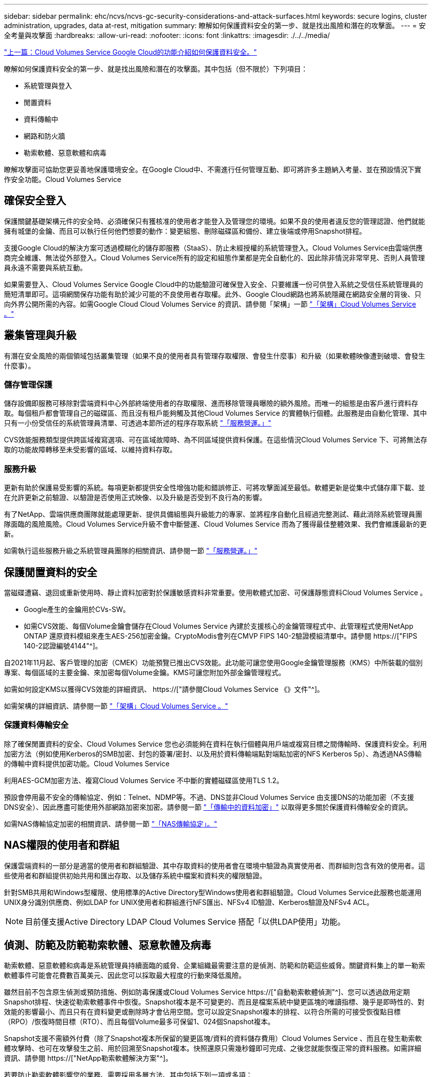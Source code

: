 ---
sidebar: sidebar 
permalink: ehc/ncvs/ncvs-gc-security-considerations-and-attack-surfaces.html 
keywords: secure logins, cluster administration, upgrades, data at-rest, mitigation 
summary: 瞭解如何保護資料安全的第一步、就是找出風險和潛在的攻擊面。 
---
= 安全考量與攻擊面
:hardbreaks:
:allow-uri-read: 
:nofooter: 
:icons: font
:linkattrs: 
:imagesdir: ./../../media/


link:ncvs-gc-how-cloud-volumes-service-in-google-cloud-secures-your-data.html["上一篇：Cloud Volumes Service Google Cloud的功能介紹如何保護資料安全。"]

[role="lead"]
瞭解如何保護資料安全的第一步、就是找出風險和潛在的攻擊面。其中包括（但不限於）下列項目：

* 系統管理與登入
* 閒置資料
* 資料傳輸中
* 網路和防火牆
* 勒索軟體、惡意軟體和病毒


瞭解攻擊面可協助您更妥善地保護環境安全。在Google Cloud中、不需進行任何管理互動、即可將許多主題納入考量、並在預設情況下實作安全功能。Cloud Volumes Service



== 確保安全登入

保護關鍵基礎架構元件的安全時、必須確保只有獲核准的使用者才能登入及管理您的環境。如果不良的使用者違反您的管理認證、他們就能擁有城堡的金鑰、而且可以執行任何他們想要的動作：變更組態、刪除磁碟區和備份、建立後端或停用Snapshot排程。

支援Google Cloud的解決方案可透過模糊化的儲存即服務（StaaS）、防止未經授權的系統管理登入。Cloud Volumes Service由雲端供應商完全維護、無法從外部登入。Cloud Volumes Service所有的設定和組態作業都是完全自動化的、因此除非情況非常罕見、否則人員管理員永遠不需要與系統互動。

如果需要登入、Cloud Volumes Service Google Cloud中的功能驗證可確保登入安全、只要維護一份可供登入系統之受信任系統管理員的簡短清單即可。這項網關保存功能有助於減少可能的不良使用者存取權。此外、Google Cloud網路也將系統隱藏在網路安全層的背後、只向外界公開所需的內容。如需Google Cloud Cloud Volumes Service 的資訊、請參閱「架構」一節 link:ncvs-gc-cloud-volumes-service-architecture.html["「架構」Cloud Volumes Service 。"]



== 叢集管理與升級

有潛在安全風險的兩個領域包括叢集管理（如果不良的使用者具有管理存取權限、會發生什麼事）和升級（如果軟體映像遭到破壞、會發生什麼事）。



=== 儲存管理保護

儲存設備即服務可移除對雲端資料中心外部終端使用者的存取權限、進而移除管理員曝險的額外風險。而唯一的組態是由客戶進行資料存取。每個租戶都會管理自己的磁碟區、而且沒有租戶能夠觸及其他Cloud Volumes Service 的實體執行個體。此服務是由自動化管理、其中只有一小份受信任的系統管理員清單、可透過本節所述的程序存取系統 link:ncvs-gc-service-operation.html["「服務營運。」"]

CVS效能服務類型提供跨區域複寫選項、可在區域故障時、為不同區域提供資料保護。在這些情況Cloud Volumes Service 下、可將無法存取的功能故障轉移至未受影響的區域、以維持資料存取。



=== 服務升級

更新有助於保護易受影響的系統。每項更新都提供安全性增強功能和錯誤修正、可將攻擊面減至最低。軟體更新是從集中式儲存庫下載、並在允許更新之前驗證、以驗證是否使用正式映像、以及升級是否受到不良行為的影響。

有了NetApp、雲端供應商團隊就能處理更新、提供具備組態與升級能力的專家、並將程序自動化且經過完整測試、藉此消除系統管理員團隊面臨的風險風險。Cloud Volumes Service升級不會中斷營運、Cloud Volumes Service 而為了獲得最佳整體效果、我們會維護最新的更新。

如需執行這些服務升級之系統管理員團隊的相關資訊、請參閱一節 link:ncvs-gc-service-operation.html["「服務營運。」"]



== 保護閒置資料的安全

當磁碟遭竊、退回或重新使用時、靜止資料加密對於保護敏感資料非常重要。使用軟體式加密、可保護靜態資料Cloud Volumes Service 。

* Google產生的金鑰用於CVs-SW。
* 如需CVS效能、每個Volume金鑰會儲存在Cloud Volumes Service 內建於支援核心的金鑰管理程式中、此管理程式使用NetApp ONTAP 還原資料模組來產生AES-256加密金鑰。CryptoModis會列在CMVP FIPS 140-2驗證模組清單中。請參閱 https://["FIPS 140-2認證編號4144"^]。


自2021年11月起、客戶管理的加密（CMEK）功能預覽已推出CVS效能。此功能可讓您使用Google金鑰管理服務（KMS）中所裝載的個別專案、每個區域的主要金鑰、來加密每個Volume金鑰。KMS可讓您附加外部金鑰管理程式。

如需如何設定KMS以獲得CVS效能的詳細資訊、 https://["請參閱Cloud Volumes Service 《》文件"^]。

如需架構的詳細資訊、請參閱一節 link:ncvs-gc-cloud-volumes-service-architecture.html["「架構」Cloud Volumes Service 。"]



=== 保護資料傳輸安全

除了確保閒置資料的安全、Cloud Volumes Service 您也必須能夠在資料在執行個體與用戶端或複寫目標之間傳輸時、保護資料安全。利用加密方法（例如使用Kerberos的SMB加密、封包的簽署/密封、以及用於資料傳輸端點對端點加密的NFS Kerberos 5p）、為透過NAS傳輸的傳輸中資料提供加密功能。Cloud Volumes Service

利用AES-GCM加密方法、複寫Cloud Volumes Service 不中斷的實體磁碟區使用TLS 1.2。

預設會停用最不安全的傳輸協定、例如：Telnet、NDMP等。不過、DNS並非Cloud Volumes Service 由支援DNS的功能加密（不支援DNS安全）、因此應盡可能使用外部網路加密來加密。請參閱一節 link:ncvs-gc-data-encryption-in-transit.html["「傳輸中的資料加密」"] 以取得更多關於保護資料傳輸安全的資訊。

如需NAS傳輸協定加密的相關資訊、請參閱一節 link:ncvs-gc-data-encryption-in-transit.html#nas-protocols["「NAS傳輸協定」。"]



== NAS權限的使用者和群組

保護雲端資料的一部分是適當的使用者和群組驗證、其中存取資料的使用者會在環境中驗證為真實使用者、而群組則包含有效的使用者。這些使用者和群組提供初始共用和匯出存取、以及儲存系統中檔案和資料夾的權限驗證。

針對SMB共用和Windows型權限、使用標準的Active Directory型Windows使用者和群組驗證。Cloud Volumes Service此服務也能運用UNIX身分識別供應商、例如LDAP for UNIX使用者和群組進行NFS匯出、NFSv4 ID驗證、Kerberos驗證及NFSv4 ACL。


NOTE: 目前僅支援Active Directory LDAP Cloud Volumes Service 搭配「以供LDAP使用」功能。



== 偵測、防範及防範勒索軟體、惡意軟體及病毒

勒索軟體、惡意軟體和病毒是系統管理員持續面臨的威脅、企業組織最需要注意的是偵測、防範和防範這些威脅。關鍵資料集上的單一勒索軟體事件可能會花費數百萬美元、因此您可以採取最大程度的行動來降低風險。

雖然目前不包含原生偵測或預防措施、例如防毒保護或Cloud Volumes Service https://["自動勒索軟體偵測"^]、您可以透過啟用定期Snapshot排程、快速從勒索軟體事件中恢復。Snapshot複本是不可變更的、而且是檔案系統中變更區塊的唯讀指標、幾乎是即時性的、對效能的影響最小、而且只有在資料變更或刪除時才會佔用空間。您可以設定Snapshot複本的排程、以符合所需的可接受恢復點目標（RPO）/恢復時間目標（RTO）、而且每個Volume最多可保留1、024個Snapshot複本。

Snapshot支援不需額外付費（除了Snapshot複本所保留的變更區塊/資料的資料儲存費用）Cloud Volumes Service 、而且在發生勒索軟體攻擊時、也可在攻擊發生之前、用於回溯至Snapshot複本。快照還原只需幾秒鐘即可完成、之後您就能恢復正常的資料服務。如需詳細資訊、請參閱 https://["NetApp勒索軟體解決方案"^]。

若要防止勒索軟體影響您的業務、需要採用多層方法、其中包括下列一項或多項：

* 端點保護
* 透過網路防火牆防範外部威脅
* 偵測資料異常
* 關鍵資料集的多重備份（現場與異地）
* 定期還原備份測試
* 不可變的唯讀NetApp Snapshot複本
* 關鍵基礎架構的多因素驗證
* 系統登入的安全性稽核


這份清單遠非詳盡無遺、但在處理勒索軟體攻擊的可能性時、這是一個很好的藍圖。在Google Cloud中提供多種方法來保護勒索軟體事件、並減少其影響。Cloud Volumes Service



=== 不可變的Snapshot複本

由於資料刪除或整個磁碟區遭到勒索軟體攻擊、因此本機可提供可自訂排程的不可變唯讀Snapshot複本、以便在資料刪除或整個磁碟區遭到勒索軟體攻擊時、快速進行時間點還原。Cloud Volumes Service快照還原至先前的良好Snapshot複本、可根據Snapshot排程和RTO/RPO的保留期間、迅速將資料遺失減至最低。Snapshot技術的效能影響微乎其微。

由於VMware的Snapshot複本Cloud Volumes Service 是唯讀的、因此除非勒索軟體擴散到未注意到的資料集、而且Snapshot複本已被勒索軟體感染、否則這些複本將不會受到勒索軟體的感染。因此、您也必須考慮根據資料異常狀況來偵測勒索軟體。目前無法原生提供偵測功能、但您可以使用外部監控軟體。Cloud Volumes Service



=== 備份與還原

支援標準NAS用戶端備份功能（例如透過NFS或SMB進行備份）Cloud Volumes Service 。

* CVS效能提供跨區域磁碟區複寫至其他CVS效能磁碟區的功能。如需詳細資訊、請參閱 https://["Volume複製"^] 請參閱Cloud Volumes Service 《》文件。
* CVS軟體提供服務原生Volume備份/還原功能。如需詳細資訊、請參閱 https://["雲端備份"^] 請參閱Cloud Volumes Service 《》文件。


Volume複寫提供確切的來源磁碟區複本、可在發生災難時（包括勒索軟體事件）進行快速容錯移轉。



=== 跨區域複寫

CVS效能可讓您在Google雲端區域之間安全地複寫磁碟區、以便在NetApp控制的後端服務網路上使用TLS1.2 AES 256 GCM加密、並使用特定介面在Google網路上執行複寫、以保護資料及歸檔使用案例。主要（來源）Volume包含作用中正式作業資料、並複寫至次要（目的地）Volume、以提供主要資料集的確切複本。

初始複寫會傳輸所有區塊、但更新只會傳輸主磁碟區中變更的區塊。例如、如果將位於主要磁碟區上的1TB資料庫複寫到次要磁碟區、則初始複寫時會傳輸1TB的空間。如果該資料庫在初始化與下一個更新之間有幾百列（假設、幾MB）的變更、則只有變更列的區塊會複寫到次要（幾MB）。這有助於確保傳輸時間保持低、並降低複寫費用。

檔案和資料夾的所有權限都會複寫到次要磁碟區、但共用存取權限（例如匯出原則和規則、SMB共用和共用ACL）必須分開處理。在站台容錯移轉的情況下、目的地站台應利用相同的名稱服務和Active Directory網域連線、以一致的方式處理使用者和群組的身分識別和權限。當發生災難時、您可以使用次要Volume做為容錯移轉目標、方法是打破複寫關係、將次要Volume轉換為讀寫。

Volume複本為唯讀、可在異地提供不可改變的資料複本、以便在病毒感染資料或勒索軟體加密主要資料集的情況下、快速恢復資料。唯讀資料不會加密、但如果主要磁碟區受到影響並發生複寫、則受感染的區塊也會複寫。您可以使用較舊且不受影響的Snapshot複本進行還原、但SLA可能超出承諾的RTO/RPO範圍、視偵測到攻擊的速度而定。

此外、您也可以利用Google Cloud的跨區域複寫（CRR）管理功能、防止惡意的管理動作、例如磁碟區刪除、Snapshot刪除或Snapshot排程變更。這是透過建立自訂角色來完成、這些角色可分隔磁碟區管理員、這些管理員可以刪除來源磁碟區、但不能中斷鏡射、因此無法從CRR管理員刪除目的地磁碟區、因為他們無法執行任何Volume作業。請參閱 https://["安全考量"^] 關於每個系統管理員群組所允許的權限、請參閱Cloud Volumes Service 《參考資料》文件。



=== 支援Cloud Volumes Service

雖然此功能可提供高資料持久性、但外部事件可能導致資料遺失。Cloud Volumes Service如果發生病毒或勒索軟體等安全事件、備份與還原對於及時恢復資料存取而言、將會變得非常重要。系統管理員可能不小心刪除Cloud Volumes Service 了一個聲音區。或者、使用者只是想保留資料的備份版本好幾個月、而在磁碟區內保留額外的Snapshot複本空間、就成為成本上的挑戰。雖然Snapshot複本應該是保留過去幾週備份版本以還原遺失資料的首選方法、但它們位於磁碟區內部、如果磁碟區消失、就會遺失。

基於上述所有理由、NetApp Cloud Volumes Service 支援透過提供備份服務 https://["支援Cloud Volumes Service"^]。

利用Google Cloud Storage（GCS）、即可在該磁碟區上產生一份複本。Cloud Volumes Service它只會備份儲存在磁碟區內的實際資料、而非可用空間。它的運作方式永遠是遞增的、也就是說、它只會在繼續備份變更的資料時、一次傳輸磁碟區內容、一次又一次從該處傳輸。相較於採用多個完整備份的傳統備份概念、它可節省大量備份儲存設備、進而降低成本。由於備份空間的每月價格比磁碟區低、因此是延長備份版本時間的理想選擇。

使用者可以使用Cloud Volumes Service 支援還原功能、將任何備份版本還原至相同區域內的相同或不同磁碟區。如果刪除來源磁碟區、則會保留備份資料、並需要獨立管理（例如刪除）。

支援的支援功能已內建於支援的選項中。Cloud Volumes Service Cloud Volumes Service使用者可依Cloud Volumes Service 每個Volume啟動「支援功能」備份、以決定要保護的磁碟區。請參閱 https://["支援的文件Cloud Volumes Service"^] 如需備份的相關資訊、請參閱 https://["支援的最大備份版本數"^]、排程和 https://["定價"^]。

專案的所有備份資料都儲存在GCS儲存區內、此儲存區由服務管理、使用者看不到。每個專案都使用不同的儲存庫。目前、這些庫位與Cloud Volumes Service 《非洲地理區（Sin the Same volume）」位於同一個區域、但我們正在討論更多選項。如需最新狀態、請參閱文件。

從資料庫傳輸Cloud Volumes Service 到GCS時、會使用內部服務的Google網路、搭配HTTPS和TLS1.2。資料會以Google管理的金鑰進行閒置加密。

若要管理Cloud Volumes Service 此功能（建立、刪除及還原備份）、使用者必須擁有 https://["角色/netappcloudVolumes.admin"^] 角色：

link:ncvs-gc-architecture_overview.html["下一步：架構總覽。"]
